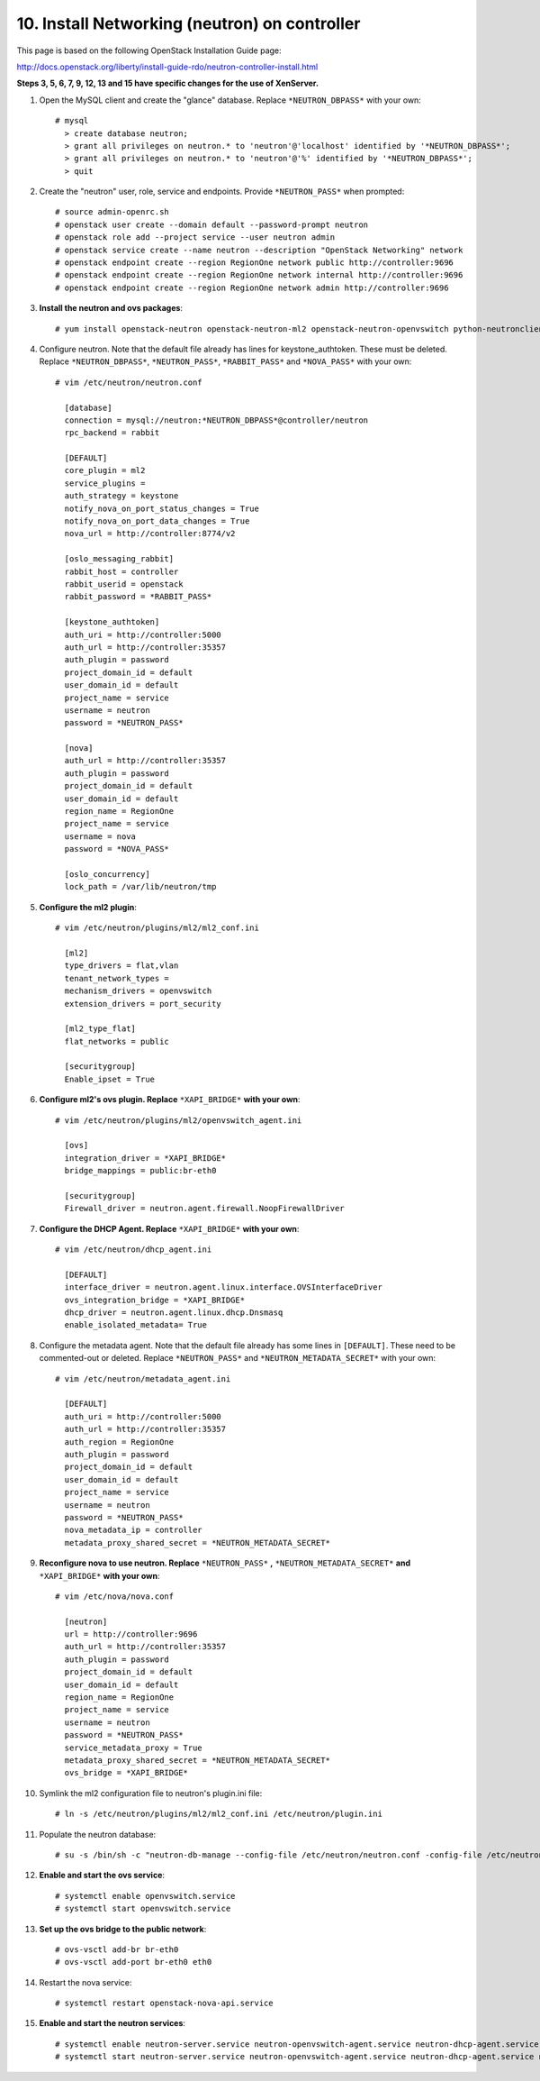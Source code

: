 .. highlight:: none

10. Install Networking (neutron) on controller
==============================================

This page is based on the following OpenStack Installation Guide page:

http://docs.openstack.org/liberty/install-guide-rdo/neutron-controller-install.html

**Steps 3, 5, 6, 7, 9, 12, 13 and 15 have specific changes for the use of XenServer.**

1. Open the MySQL client and create the "glance" database. Replace ``*NEUTRON_DBPASS*`` with your own::

    # mysql
      > create database neutron;
      > grant all privileges on neutron.* to 'neutron'@'localhost' identified by '*NEUTRON_DBPASS*';
      > grant all privileges on neutron.* to 'neutron'@'%' identified by '*NEUTRON_DBPASS*';
      > quit
2. Create the "neutron" user, role, service and endpoints. Provide ``*NEUTRON_PASS*`` when prompted::

    # source admin-openrc.sh
    # openstack user create --domain default --password-prompt neutron
    # openstack role add --project service --user neutron admin
    # openstack service create --name neutron --description "OpenStack Networking" network
    # openstack endpoint create --region RegionOne network public http://controller:9696
    # openstack endpoint create --region RegionOne network internal http://controller:9696
    # openstack endpoint create --region RegionOne network admin http://controller:9696
3. **Install the neutron and ovs packages**::

    # yum install openstack-neutron openstack-neutron-ml2 openstack-neutron-openvswitch python-neutronclient ebtables ipset
4. Configure neutron. Note that the default file already has lines for keystone_authtoken. These must be deleted. Replace ``*NEUTRON_DBPASS*``, ``*NEUTRON_PASS*``, ``*RABBIT_PASS*`` and ``*NOVA_PASS*`` with your own::

    # vim /etc/neutron/neutron.conf

      [database]
      connection = mysql://neutron:*NEUTRON_DBPASS*@controller/neutron
      rpc_backend = rabbit

      [DEFAULT]
      core_plugin = ml2
      service_plugins =
      auth_strategy = keystone
      notify_nova_on_port_status_changes = True
      notify_nova_on_port_data_changes = True
      nova_url = http://controller:8774/v2

      [oslo_messaging_rabbit]
      rabbit_host = controller
      rabbit_userid = openstack
      rabbit_password = *RABBIT_PASS*

      [keystone_authtoken]
      auth_uri = http://controller:5000
      auth_url = http://controller:35357
      auth_plugin = password
      project_domain_id = default
      user_domain_id = default
      project_name = service
      username = neutron
      password = *NEUTRON_PASS*

      [nova]
      auth_url = http://controller:35357
      auth_plugin = password
      project_domain_id = default
      user_domain_id = default
      region_name = RegionOne
      project_name = service
      username = nova
      password = *NOVA_PASS*

      [oslo_concurrency]
      lock_path = /var/lib/neutron/tmp
5. **Configure the ml2 plugin**::

    # vim /etc/neutron/plugins/ml2/ml2_conf.ini

      [ml2]
      type_drivers = flat,vlan
      tenant_network_types =
      mechanism_drivers = openvswitch
      extension_drivers = port_security

      [ml2_type_flat]
      flat_networks = public

      [securitygroup]
      Enable_ipset = True

6. **Configure ml2's ovs plugin. Replace** ``*XAPI_BRIDGE*`` **with your own**::

    # vim /etc/neutron/plugins/ml2/openvswitch_agent.ini

      [ovs]
      integration_driver = *XAPI_BRIDGE*
      bridge_mappings = public:br-eth0

      [securitygroup]
      Firewall_driver = neutron.agent.firewall.NoopFirewallDriver

7. **Configure the DHCP Agent. Replace** ``*XAPI_BRIDGE*`` **with your own**::

    # vim /etc/neutron/dhcp_agent.ini

      [DEFAULT]
      interface_driver = neutron.agent.linux.interface.OVSInterfaceDriver
      ovs_integration_bridge = *XAPI_BRIDGE*
      dhcp_driver = neutron.agent.linux.dhcp.Dnsmasq
      enable_isolated_metadata= True
8. Configure the metadata agent. Note that the default file already has some lines in ``[DEFAULT]``. These need to be commented-out or deleted. Replace ``*NEUTRON_PASS*`` and ``*NEUTRON_METADATA_SECRET*`` with your own::

    # vim /etc/neutron/metadata_agent.ini

      [DEFAULT]
      auth_uri = http://controller:5000
      auth_url = http://controller:35357
      auth_region = RegionOne
      auth_plugin = password
      project_domain_id = default
      user_domain_id = default
      project_name = service
      username = neutron
      password = *NEUTRON_PASS*
      nova_metadata_ip = controller
      metadata_proxy_shared_secret = *NEUTRON_METADATA_SECRET*
9. **Reconfigure nova to use neutron. Replace** ``*NEUTRON_PASS*`` **,** ``*NEUTRON_METADATA_SECRET*`` **and** ``*XAPI_BRIDGE*`` **with your own**::

    # vim /etc/nova/nova.conf

      [neutron]
      url = http://controller:9696
      auth_url = http://controller:35357
      auth_plugin = password
      project_domain_id = default
      user_domain_id = default
      region_name = RegionOne
      project_name = service
      username = neutron
      password = *NEUTRON_PASS*
      service_metadata_proxy = True
      metadata_proxy_shared_secret = *NEUTRON_METADATA_SECRET*
      ovs_bridge = *XAPI_BRIDGE*

10. Symlink the ml2 configuration file to neutron's plugin.ini file::

     # ln -s /etc/neutron/plugins/ml2/ml2_conf.ini /etc/neutron/plugin.ini
11. Populate the neutron database::

     # su -s /bin/sh -c "neutron-db-manage --config-file /etc/neutron/neutron.conf -config-file /etc/neutron/plugins/ml2/ml2_conf.ini upgrade head" neutron
12. **Enable and start the ovs service**::

     # systemctl enable openvswitch.service
     # systemctl start openvswitch.service
13. **Set up the ovs bridge to the public network**::

     # ovs-vsctl add-br br-eth0
     # ovs-vsctl add-port br-eth0 eth0
14. Restart the nova service::

     # systemctl restart openstack-nova-api.service
15. **Enable and start the neutron services**::

     # systemctl enable neutron-server.service neutron-openvswitch-agent.service neutron-dhcp-agent.service neutron-metadata-agent.service neutron-ovs-cleanup.service
     # systemctl start neutron-server.service neutron-openvswitch-agent.service neutron-dhcp-agent.service neutron-metadata-agent.service neutron-ovs-cleanup.service
